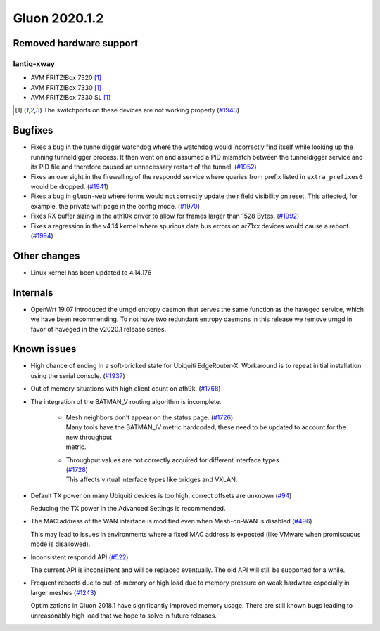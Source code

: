 Gluon 2020.1.2
==============

Removed hardware support
------------------------

lantiq-xway
~~~~~~~~~~~

- AVM FRITZ!Box 7320 [#switchports_not_working]_
- AVM FRITZ!Box 7330 [#switchports_not_working]_
- AVM FRITZ!Box 7330 SL [#switchports_not_working]_

.. [#switchports_not_working]
  The switchports on these devices are not working properly (`#1943 <https://github.com/freifunk-gluon/gluon/issues/1943>`_)

Bugfixes
--------

- Fixes a bug in the tunneldigger watchdog where the watchdog would incorrectly find itself while looking up the running tunneldigger process. It then went on and assumed a PID mismatch between the tunneldigger service and its PID file and therefore caused an unnecessary restart of the tunnel. (`#1952 <https://github.com/freifunk-gluon/gluon/issues/1952>`_)

- Fixes an oversight in the firewalling of the respondd service where queries from prefix listed in ``extra_prefixes6`` would be dropped. (`#1941 <https://github.com/freifunk-gluon/gluon/issues/1941>`_)

- Fixes a bug in ``gluon-web`` where forms would not correctly update their field visibility on reset. This affected, for example, the private wifi page in the config mode. (`#1970 <https://github.com/freifunk-gluon/gluon/pull/1970>`_)

- Fixes RX buffer sizing in the ath10k driver to allow for frames larger than 1528 Bytes. (`#1992 <https://github.com/freifunk-gluon/gluon/pull/1992>`_)

- Fixes a regression in the v4.14 kernel where spurious data bus errors on ar71xx devices would cause a reboot. (`#1994 <https://github.com/freifunk-gluon/gluon/pull/1994>`_)


Other changes
-------------

- Linux kernel has been updated to 4.14.176


Internals
---------

- OpenWrt 19.07 introduced the urngd entropy daemon that serves the same function as the haveged service, which we have been recommending. To not have two redundant entropy daemons in this release we remove urngd in favor of haveged in the v2020.1 release series.

Known issues
------------

- High chance of ending in a soft-bricked state for Ubiquiti EdgeRouter-X. Workaround is to
  repeat initial installation using the serial console. (`#1937 <https://github.com/freifunk-gluon/gluon/issues/1937>`_)

- Out of memory situations with high client count on ath9k.
  (`#1768 <https://github.com/freifunk-gluon/gluon/issues/1768>`_)

- The integration of the BATMAN_V routing algorithm is incomplete.

   - | Mesh neighbors don't appear on the status page. (`#1726 <https://github.com/freifunk-gluon/gluon/issues/1726>`_)
     | Many tools have the BATMAN_IV metric hardcoded, these need to be updated to account for the new throughput
     | metric.

   - | Throughput values are not correctly acquired for different interface types.
     | (`#1728 <https://github.com/freifunk-gluon/gluon/issues/1728>`_)
     | This affects virtual interface types like bridges and VXLAN.

- Default TX power on many Ubiquiti devices is too high, correct offsets are unknown
  (`#94 <https://github.com/freifunk-gluon/gluon/issues/94>`_)

  Reducing the TX power in the Advanced Settings is recommended.

- The MAC address of the WAN interface is modified even when Mesh-on-WAN is disabled
  (`#496 <https://github.com/freifunk-gluon/gluon/issues/496>`_)

  This may lead to issues in environments where a fixed MAC address is expected (like VMware when promiscuous mode is
  disallowed).

- Inconsistent respondd API (`#522 <https://github.com/freifunk-gluon/gluon/issues/522>`_)

  The current API is inconsistent and will be replaced eventually. The old API will still be supported for a while.

- Frequent reboots due to out-of-memory or high load due to memory pressure on weak hardware especially in larger
  meshes (`#1243 <https://github.com/freifunk-gluon/gluon/issues/1243>`_)

  Optimizations in Gluon 2018.1 have significantly improved memory usage.
  There are still known bugs leading to unreasonably high load that we hope to
  solve in future releases.

